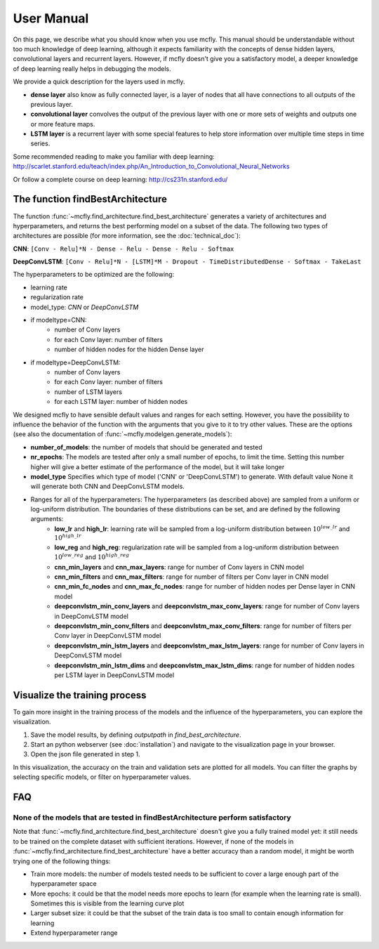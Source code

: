 User Manual
===========

On this page, we describe what you should know when you use mcfly. This manual should be understandable without too much knowledge of deep learning, 
although it expects familiarity with the concepts of dense hidden layers, convolutional layers and recurrent layers. 
However, if mcfly doesn't give you a satisfactory model, a deeper knowledge of deep learning really helps in debugging the models.

We provide a quick description for the layers used in mcfly.

* **dense layer** also know as fully connected layer, is a layer of nodes that all have connections to all outputs of the previous layer. 
* **convolutional layer** convolves the output of the previous layer with one or more sets of weights and outputs one or more feature maps.
* **LSTM layer** is a recurrent layer with some special features to help store information over multiple time steps in time series.

Some recommended reading to make you familiar with deep learning:
http://scarlet.stanford.edu/teach/index.php/An_Introduction_to_Convolutional_Neural_Networks

Or follow a complete course on deep learning:
http://cs231n.stanford.edu/


The function findBestArchitecture
---------------------------------
The function :func:`~mcfly.find_architecture.find_best_architecture` generates a variety of architectures and hyperparameters, 
and returns the best performing model on a subset of the data. 
The following two types of architectures are possible (for more information, see the :doc:`technical_doc`):

**CNN**: ``[Conv - Relu]*N - Dense - Relu - Dense - Relu - Softmax``

**DeepConvLSTM**: ``[Conv - Relu]*N - [LSTM]*M - Dropout - TimeDistributedDense - Softmax - TakeLast``

The hyperparameters to be optimized are the following:

* learning rate
* regularization rate
* model_type: *CNN* or *DeepConvLSTM*
* if modeltype=CNN:
   * number of Conv layers
   * for each Conv layer: number of filters
   * number of hidden nodes for the hidden Dense layer
   
* if modeltype=DeepConvLSTM:
   * number of Conv layers
   * for each Conv layer: number of filters
   * number of LSTM layers
   * for each LSTM layer: number of hidden nodes


We designed mcfly to have sensible default values and ranges for each setting. 
However, you have the possibility to influence the behavior of the function with the arguments that you give to it to try other values. 
These are the options (see also the documentation of :func:`~mcfly.modelgen.generate_models`):

* **number_of_models**: the number of models that should be generated and tested
* **nr_epochs**: The models are tested after only a small number of epochs, to limit the time. Setting this number higher will give a better estimate of the performance of the model, but it will take longer
* **model_type** Specifies which type of model ('CNN' or 'DeepConvLSTM') to generate. With default value None it will generate both CNN and DeepConvLSTM models. 
* Ranges for all of the hyperparameters: The hyperparameters (as described above) are sampled from a uniform or log-uniform distribution. The boundaries of these distributions can be set, and are defined by the following arguments:
     * **low_lr** and **high_lr**: learning rate will be sampled from a log-uniform distribution between :math:`10^{low\_lr}`  and :math:`10^{high\_lr}`
     * **low_reg** and **high_reg**: regularization rate will be sampled from a log-uniform distribution between :math:`10^{low\_reg}`  and :math:`10^{high\_reg}`
     * **cnn_min_layers** and **cnn_max_layers**: range for number of Conv layers in CNN model
     * **cnn_min_filters** and **cnn_max_filters**: range for number of filters per Conv layer in CNN model
     * **cnn_min_fc_nodes** and **cnn_max_fc_nodes**: range for number of hidden nodes per Dense layer in CNN model
     * **deepconvlstm_min_conv_layers** and **deepconvlstm_max_conv_layers**: range for number of Conv layers in DeepConvLSTM model
     * **deepconvlstm_min_conv_filters** and **deepconvlstm_max_conv_filters**: range for number of filters per Conv layer in DeepConvLSTM model
     * **deepconvlstm_min_lstm_layers** and **deepconvlstm_max_lstm_layers**: range for number of Conv layers in DeepConvLSTM model
     * **deepconvlstm_min_lstm_dims** and **deepconvlstm_max_lstm_dims**: range for number of hidden nodes per LSTM layer in DeepConvLSTM model


Visualize the training process
-------------------------------
To gain more insight in the training process of the models and the influence of the hyperparameters, you can explore the visualization. 

1. Save the model results, by defining `outputpath` in `find_best_architecture`.

2. Start an python webserver (see :doc:`installation`) and navigate to the visualization page in your browser.

3. Open the json file generated in step 1.

In this visualization, the accuracy on the train and validation sets are plotted for all models. You can filter the graphs by selecting specific models, or filter on hyperparameter values.

FAQ
---

None of the models that are tested in findBestArchitecture perform satisfactory
^^^^^^^^^^^^^^^^^^^^^^^^^^^^^^^^^^^^^^^^^^^^^^^^^^^^^^^^^^^^^^^^^^^^^^^^^^^^^^^^
Note that :func:`~mcfly.find_architecture.find_best_architecture` doesn't give you a fully trained model yet: it still needs to be trained on the complete dataset with sufficient iterations. 
However, if none of the models in :func:`~mcfly.find_architecture.find_best_architecture` have a better accuracy than a random model, it might be worth trying one of the following things:

* Train more models: the number of models tested needs to be sufficient to cover a large enough part of the hyperparameter space
* More epochs: it could be that the model needs more epochs to learn (for example when the learning rate is small). Sometimes this is visible from the learning curve plot
* Larger subset size: it could be that the subset of the train data is too small to contain enough information for learning
* Extend hyperparameter range
